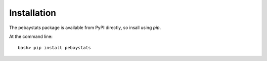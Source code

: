 ============
Installation
============

The pebaystats package is available from PyPI directly, so insall using
`pip`.

At the command line::

        bash> pip install pebaystats

